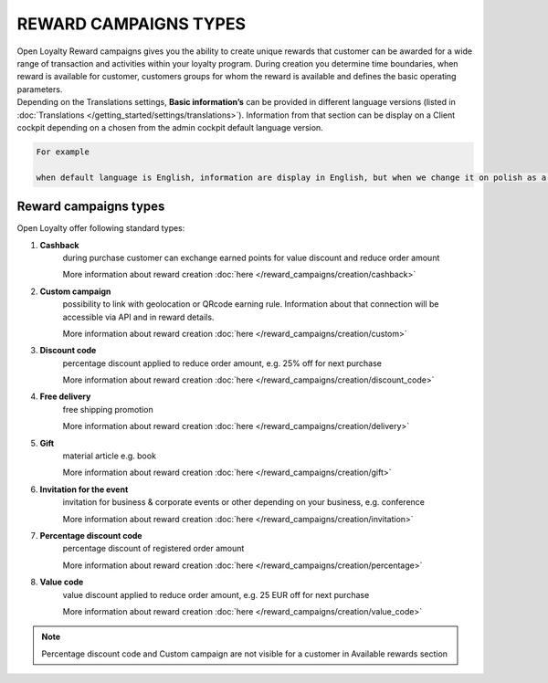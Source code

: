 REWARD CAMPAIGNS TYPES
======================

| Open Loyalty Reward campaigns gives you the ability to create unique rewards that customer can be awarded for a wide range of transaction and activities within your loyalty program. 
  During creation you determine time boundaries, when reward is available for customer, customers groups for whom the reward is available and defines the basic operating parameters. 

| Depending on the Translations settings, **Basic information’s** can be provided in different language versions (listed in :doc:`Translations </getting_started/settings/translations>`). Information from that section can be display on a Client cockpit depending on a chosen from the admin cockpit default language version. 

.. code-block:: text

    For example
    
    when default language is English, information are display in English, but when we change it on polish as a default language, all basic information will be displayed in polish (if provided).  


.. image:: /_images/campaign_types .png
   :alt:   REWARD CAMPAIGNS TYPES


Reward campaigns types
----------------------
Open Loyalty offer following standard types: 

1. **Cashback** 
    during purchase customer can exchange earned points for value discount and reduce order amount
    
    More information about reward creation :doc:`here </reward_campaigns/creation/cashback>`
    
2. **Custom campaign** 
    possibility to link with geolocation or QRcode earning rule. Information about that connection will be accessible via API and in reward details. 
    
    More information about reward creation :doc:`here </reward_campaigns/creation/custom>`
    
3. **Discount code** 
    percentage discount applied to reduce order amount, e.g. 25% off for next purchase
    
    More information about reward creation :doc:`here </reward_campaigns/creation/discount_code>` 

4. **Free delivery** 
    free shipping promotion 
    
    More information about reward creation :doc:`here </reward_campaigns/creation/delivery>` 

5. **Gift** 
    material article e.g. book 
    
    More information about reward creation :doc:`here </reward_campaigns/creation/gift>`  

6. **Invitation for the event** 
    invitation for business & corporate events or other depending on your business, e.g. conference   
    
    More information about reward creation :doc:`here </reward_campaigns/creation/invitation>`  
    
7. **Percentage discount code** 
    percentage discount of registered order amount   
    
    More information about reward creation :doc:`here </reward_campaigns/creation/percentage>`

8. **Value code** 
    value discount applied to reduce order amount, e.g. 25 EUR off for next purchase  
    
    More information about reward creation :doc:`here </reward_campaigns/creation/value_code>`

.. note:: 

    Percentage discount code and Custom campaign are not visible for a customer in Available rewards section 